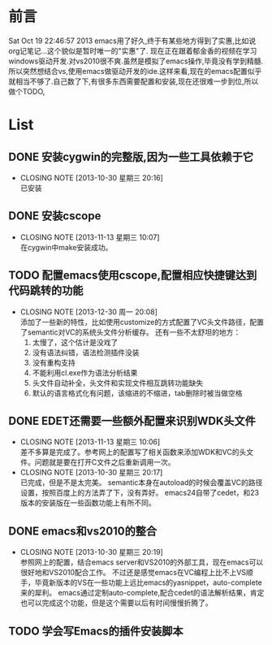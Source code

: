 * 前言
Sat Oct 19 22:46:57 2013
emacs用了好久,终于有某些地方得到了实惠,比如说org记笔记...这个貌似是暂时唯一的"实惠"了.
现在正在跟着郁金香的视频在学习windows驱动开发.对vs2010很不爽.虽然是模拟了emacs操作,毕竟没有学到精髓.所以突然想结合vs,使用emacs做驱动开发的ide.这样来看,现在的emacs配置似乎就相当不够了.自己数了下,有很多东西需要配置和安装,现在还很难一步到位,所以做个TODO,
* List
** DONE 安装cygwin的完整版,因为一些工具依赖于它
CLOSED: [2013-10-30 星期三 20:16]
- CLOSING NOTE [2013-10-30 星期三 20:16] \\
  已安装
** DONE 安装cscope
CLOSED: [2013-11-13 星期三 10:07]
- CLOSING NOTE [2013-11-13 星期三 10:07] \\
  在cygwin中make安装成功。
** TODO 配置emacs使用cscope,配置相应快捷键达到代码跳转的功能
- CLOSING NOTE [2013-12-30 周一 20:08] \\
  添加了一些新的特性，比如使用customize的方式配置了VC头文件路径，配置了semantic对VC的系统头文件分析缓存。
  还有一些不太舒坦的地方：
  1. 太慢了，这个估计是没戏了
  2. 没有语法纠错，语法检测插件没装
  3. 没有重构支持
  4. 不能利用cl.exe作为语法分析结果
  5. 头文件自动补全，头文件和实现文件相互跳转功能缺失
  6. 默认的语言格式化有问题，该缩进的不缩进，tab删除时被当做空格
** DONE EDET还需要一些额外配置来识别WDK头文件
CLOSED: [2013-11-13 星期三 10:06]
- CLOSING NOTE [2013-11-13 星期三 10:06] \\
  差不多算是完成了。参考网上的配置写了相关函数来添加WDK和VC的头文件。问题就是要在打开C文件之后重新调用一次。
- CLOSING NOTE [2013-10-30 星期三 20:17] \\
  已完成，但是不是太完美。
  semantic本身在autoload的时候会覆盖VC的路径设置，按照百度上的方法弄了下，没有弄好。
  emacs24自带了cedet，和23版本的安装版在一些函数功能上有所不同。
** DONE emacs和vs2010的整合
CLOSED: [2013-10-30 星期三 20:19]
- CLOSING NOTE [2013-10-30 星期三 20:19] \\
  参照网上的配置，结合emacs server和VS2010的外部工具，现在emacs可以很好地和VS2010配合工作。
  不过还是感觉emacs在VC编程上比不上VS顺手，毕竟新版本的VS在一些功能上远比emacs的yasnippet，auto-complete来的犀利。
  emacs通过定制auto-complete,配合cedet的语法解析结果，肯定也可以完成这个功能，但是这个需要以后有时间慢慢折腾了。
** TODO 学会写Emacs的插件安装脚本

